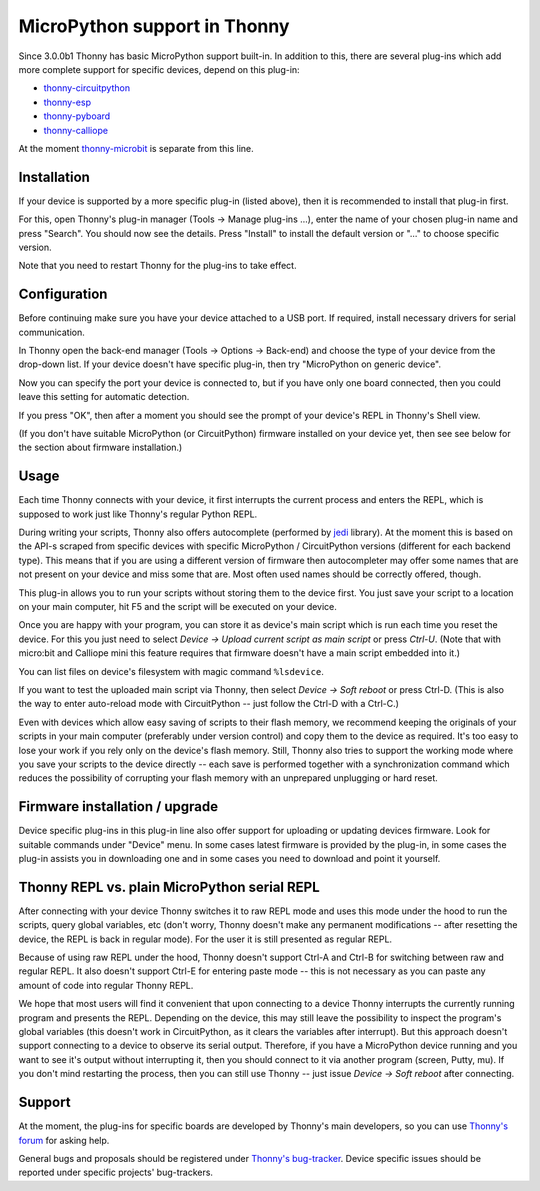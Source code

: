 MicroPython support in Thonny
=============================
Since 3.0.0b1 Thonny has basic MicroPython support built-in. In addition to this, there are several plug-ins which add more complete support for specific devices, 
depend on this plug-in:

* `thonny-circuitpython <https://bitbucket.org/plas/thonny-circuitpython/>`_
* `thonny-esp <https://bitbucket.org/plas/thonny-esp/>`_
* `thonny-pyboard <https://bitbucket.org/plas/thonny-pyboard/>`_
* `thonny-calliope <https://bitbucket.org/plas/thonny-calliope/>`_

At the moment `thonny-microbit <https://bitbucket.org/KauriRaba/thonny-microbit/>`_ is separate from this line.  

Installation
------------
If your device is supported by a more specific plug-in (listed above), then 
it is recommended to install that plug-in first.

For this, open Thonny's plug-in manager 
(Tools → Manage plug-ins ...), enter the name of your chosen plug-in name
and press "Search".  You should now see the details. Press "Install" to
install the default version or "..." to choose specific version.

Note that you need to restart Thonny for the plug-ins to take effect.


Configuration
-------------
Before continuing make sure you have your device attached to a USB port. If
required, install necessary drivers for serial communication.

In Thonny open the back-end manager (Tools → Options → Back-end) and choose 
the type of your device from the drop-down list. If your device doesn't have
specific plug-in, then try "MicroPython on generic device".

Now you can specify the port your device is connected to, but if you have only
one board connected, then you could leave this setting for automatic 
detection.

If you press "OK", then after a moment you should see the prompt of your 
device's REPL in Thonny's Shell view.

(If you don't have suitable MicroPython (or CircuitPython) firmware installed 
on your device yet, then see see below for the section about firmware installation.) 


Usage
-----
Each time Thonny connects with your device, it first interrupts the current process 
and enters the REPL, which is supposed to work just like Thonny's regular Python REPL.

During writing your scripts, Thonny also offers autocomplete (performed by 
`jedi <https://jedi.readthedocs.io/>`_ library).
At the moment this is based on the API-s scraped from specific devices with specific
MicroPython / CircuitPython versions (different for each backend type).
This means that if you are using a different version of firmware then 
autocompleter may offer some names that are not present on your device and miss 
some that are. Most often used names should be correctly offered, though.

This plug-in allows you to run your scripts without storing them to the device 
first. You just save your script to a location on your main computer, hit F5
and the script will be executed on your device.

Once you are happy with your program, you can store it as device's main script
which is run each time you reset the device. For this you just need to select
*Device → Upload current script as main script* or press *Ctrl-U*. (Note that
with micro:bit and Calliope mini this feature requires that firmware doesn't have
a main script embedded into it.)

You can list files on device's filesystem with magic command ``%lsdevice``.

If you want to test the uploaded main script via Thonny, then select *Device → Soft reboot*
or press Ctrl-D. (This is also the way to enter auto-reload mode with CircuitPython -- 
just follow the Ctrl-D with a Ctrl-C.) 

Even with devices which allow easy saving of scripts to their flash memory, we recommend
keeping the originals of your scripts in your main computer (preferably under version
control) and copy them to the device as required. It's too easy to lose your work if
you rely only on the device's flash memory. Still, Thonny also tries to support
the working mode where you save your scripts to the device directly -- each save is 
performed together with a synchronization command which reduces the possibility of
corrupting your flash memory with an unprepared unplugging or hard reset. 

Firmware installation / upgrade
-------------------------------
Device specific plug-ins in this plug-in line also offer support for uploading or 
updating devices firmware. Look for suitable commands under "Device" menu. In some cases
latest firmware is provided by the plug-in, in some cases the plug-in assists you
in downloading one and in some cases you need to download and point it yourself.


Thonny REPL vs. plain MicroPython serial REPL
----------------------------------------------
After connecting with your device Thonny switches it to raw REPL mode and uses this 
mode under the hood to run the scripts, query global variables, etc (don't worry, 
Thonny doesn't make any permanent modifications -- after resetting the device, the
REPL is back in regular mode). For the user it is still presented as regular REPL.

Because of using raw REPL under the hood, Thonny doesn't support Ctrl-A and Ctrl-B
for switching between raw and regular REPL. It also doesn't support Ctrl-E for entering
paste mode -- this is not necessary as you can paste any amount of code into 
regular Thonny REPL.

We hope that most users will find it convenient that upon connecting to a device
Thonny interrupts the currently running program and presents the REPL. Depending on the
device, this may still leave the possibility to inspect the program's global variables
(this doesn't work in CircuitPython, as it clears the variables after interrupt).
But this approach doesn't support connecting to a device to observe its serial output.
Therefore, if you have a MicroPython device running and you want to see it's output
without interrupting it, then you should connect to it via another 
program (screen, Putty, mu). If you don't mind restarting the process, then you can still
use Thonny -- just issue *Device → Soft reboot* after connecting. 

Support
-------
At the moment, the plug-ins for specific boards are developed by Thonny's main developers, so you can
use `Thonny's forum <https://groups.google.com/forum/#!forum/thonny>`_ for asking help.

General bugs and proposals should be registered under 
`Thonny's bug-tracker <https://bitbucket.org/plas/thonny/issues>`_.
Device specific issues should be reported under specific projects' bug-trackers.